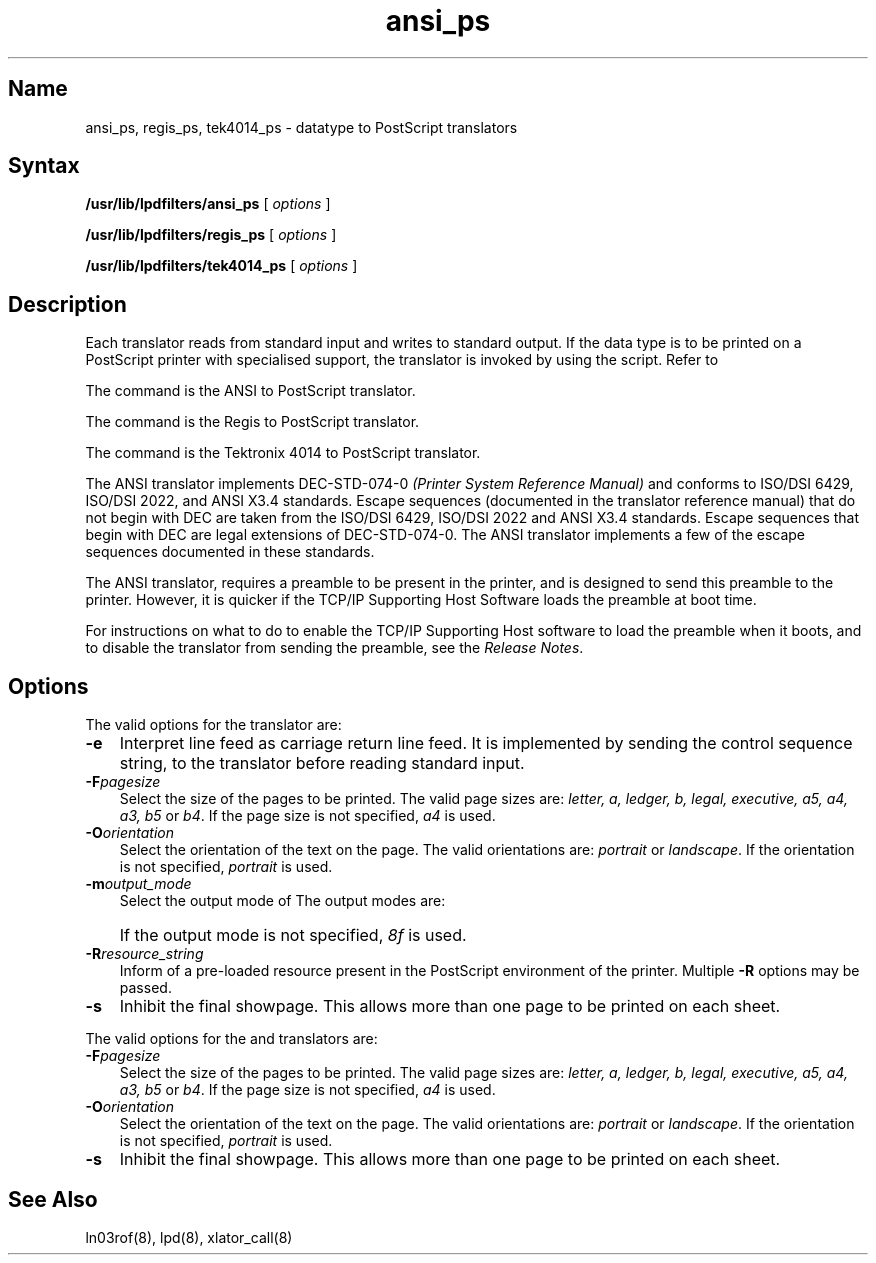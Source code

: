 .\" V4.0 source updated for V4.Titanium
.\" 
.\" Updated on 26.10.90 by Karen Campbell, OSCR-Europe  
.\"
.\" Submitted for FT 9-Nov-90.
.\"
.\" Print this document on a PostScript printer using the command line
.\"	tbl filename | ditroff \-Tps \-man | devps | lpr
.\"
.\"
.TH ansi_ps 8
.SH Name
ansi_ps, regis_ps, tek4014_ps \- datatype to PostScript translators
.SH Syntax
.B /usr/lib/lpdfilters/ansi_ps
[
.I options
]
.PP
.B /usr/lib/lpdfilters/regis_ps
[
.I options
]
.PP
.B /usr/lib/lpdfilters/tek4014_ps
[
.I options
]
.SH Description
Each translator reads from standard input and writes to standard output.
If the data type is to be printed on a PostScript printer with
specialised support, the translator is invoked by
.PN lpd
using the
.PN xlator_call
script.
Refer to
.MS xlator_call 8 .
.PP
The
.PN ansi_ps
command is the ANSI to PostScript translator.
.PP
The
.PN regis_ps
command is the Regis to PostScript translator.
.PP
The
.PN tek4014_ps
command is the Tektronix 4014 to PostScript translator.
.PP
The ANSI translator implements DEC-STD-074-0
.I (Printer System Reference Manual) \"TITLE_EXEMPT\"
and conforms to ISO/DSI 6429, ISO/DSI 2022, and ANSI X3.4 standards.
Escape sequences (documented in the translator reference manual) that do
not begin with DEC are taken from the ISO/DSI 6429, ISO/DSI 2022 and ANSI X3.4
standards. 
Escape sequences that begin with DEC are legal extensions of DEC-STD-074-0.
The ANSI translator implements a few of the escape sequences documented in 
these standards.
.PP
.NXR "Postscript translator" "datatype"
.NXR "translator" "Postscript"
.PP
The ANSI translator,
.PN ansi_ps ,
requires a preamble to be present in the printer, and is designed to 
send this preamble to the printer.
However, it is quicker if the TCP/IP Supporting Host Software loads the
preamble at boot time.
.PP
For instructions on what to do to enable the TCP/IP Supporting Host software
to load the preamble when it boots, and to disable the translator from
sending the preamble, see the \fIRelease Notes\fP.
.SH Options
The valid options for the
.PN ansi_ps
translator are:
.IP \fB\-e\fR .3i
Interpret line feed as carriage return line feed.
It is implemented by sending the control sequence string,
.PN <CSI>20h
to the translator before reading standard input.
.IP \fB\-F\fIpagesize\fR .3i
Select the size of the pages to be printed.
The valid page sizes are: \fI letter, a, ledger, b, legal, executive, a5, 
a4, a3, b5 \fRor\fI b4\fR.
If the page size is not specified, \fIa4\fR is used.
.IP \fB\-O\fIorientation\fR .3i
Select the orientation of the text on the page.
The valid orientations are:\fI portrait\fR or \fIlandscape\fR.
If the orientation is not specified, \fIportrait\fR is used.
.IP \fB\-m\fIoutput_mode\fR .3i
Select the output mode of
.PN ansi_ps .
The output modes are:
.sp 6p
.PP
.TS
tab(@);
lw(.1i) lw(.6i) lw(4i).
 @\fI8f\fR@Full 8-bit output
 @\fI7f\fR@7-bit output
 @\fI8g\fR@GL/GR only
 @\fI7g\fR@GL only
.TE
.PP
.sp 6p
.IP \& .3i
If the output mode is not specified, \fI8f\fR is used.
.IP \fB\-R\fIresource_string\fR .3i
Inform
.PN ansi_ps
of a pre-loaded resource present in the PostScript 
environment of the printer.
Multiple \fB\-R\fR options may be passed.
.IP \fB\-s\fR .3i
Inhibit the final showpage.
This allows more than one page to be printed on each sheet.
.PP
The valid options for the
.PN regis_ps
and
.PN tek4014_ps
translators are:
.IP \fB\-F\fIpagesize\fR .3i
Select the size of the pages to be printed.
The valid page sizes are: \fIletter, a, ledger, b, legal, executive, a5, 
a4, a3, b5\fR or \fIb4\fR.
If the page size is not specified, \fIa4\fR is used.
.IP \fB\-O\fIorientation\fR .3i
Select the orientation of the text on the page.
The valid orientations are: \fIportrait\fR or \fIlandscape\fR.
If the orientation is not specified, \fIportrait\fR is used.
.IP \fB\-s\fR .3i
Inhibit the final showpage.
This allows more than one page to be printed on each sheet.
.SH See Also
ln03rof(8), lpd(8), xlator_call(8)
